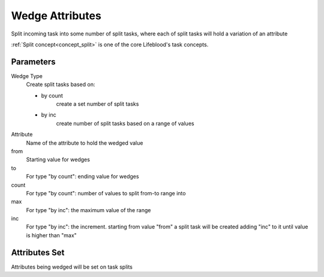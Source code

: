 .. _nodes/core/wedge:

================
Wedge Attributes
================

Split incoming task into some number of split tasks, where each of split tasks will hold a variation of an attribute

:ref:`Split concept<concept_split>` is one of the core Lifeblood's task concepts.

Parameters
==========

Wedge Type
    Create split tasks based on:

    * by count
        create a set number of split tasks
    * by inc
        create number of split tasks based on a range of values

Attribute
    Name of the attribute to hold the wedged value
from
    Starting value for wedges
to
    For type "by count": ending value for wedges
count
    For type "by count": number of values to split from-to range into
max
    For type "by inc": the maximum value of the range
inc
    For type "by inc": the increment. starting from value "from" a split task will be created
    adding "inc" to it until value is higher than "max"


Attributes Set
==============

Attributes being wedged will be set on task splits
